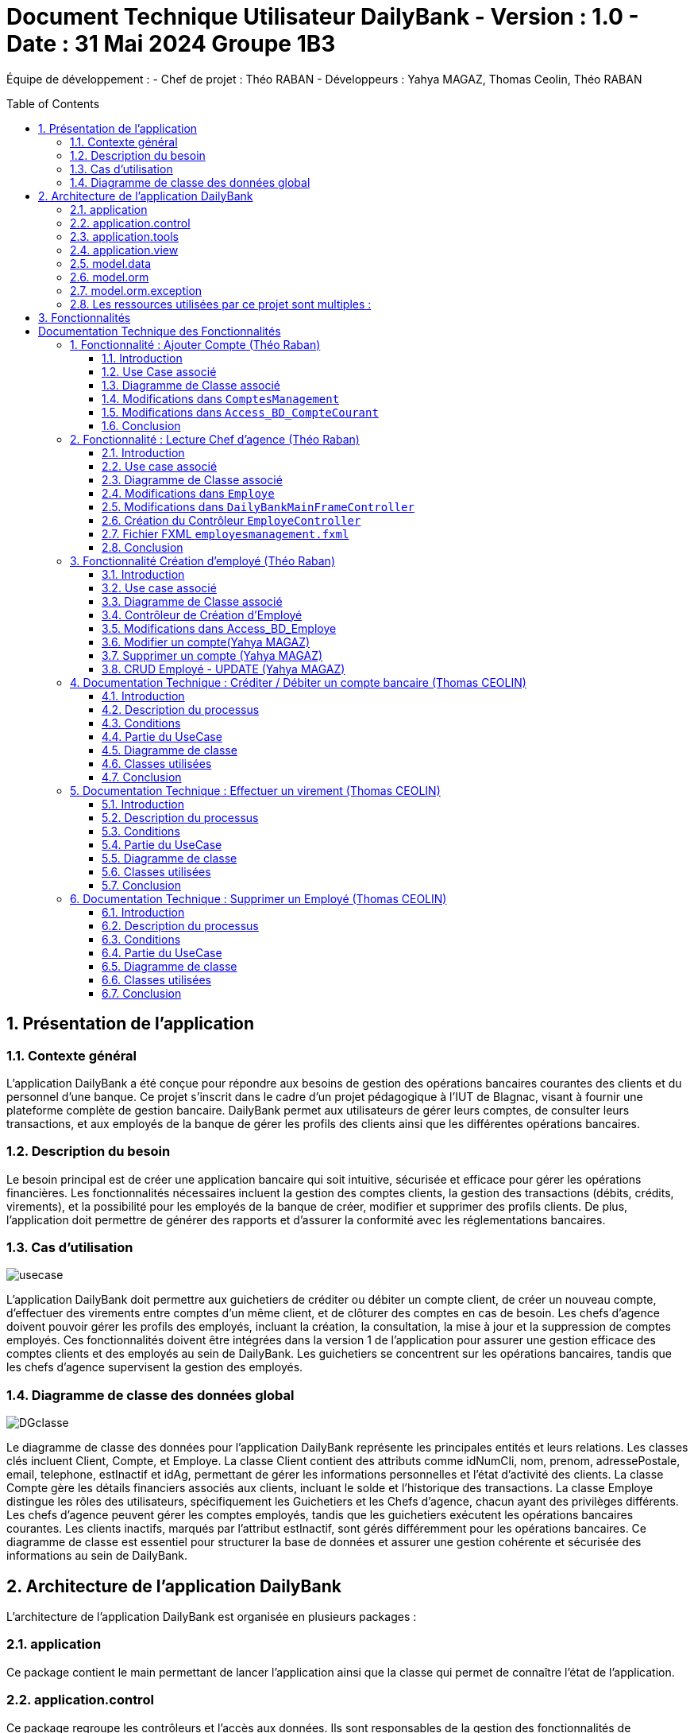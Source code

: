 = Document Technique Utilisateur DailyBank - Version : 1.0 - Date : 31 Mai 2024 Groupe 1B3 
:icons: font
:models: models
:experimental:
:incremental:
:numbered:
:toc: macro
:window: _blank
:correction!:

ifndef::env-github[:icons: font]
// Specific to GitHub
ifdef::env-github[]
:correction:
:!toc-title:
:caution-caption: :fire:
:important-caption: :exclamation:
:note-caption: :paperclip:
:tip-caption: :bulb:
:warning-caption: :warning:
:icongit: Git
endif::[]

Équipe de développement :
- Chef de projet : Théo RABAN
- Développeurs : Yahya MAGAZ, Thomas Ceolin, Théo RABAN

toc::[]

== Présentation de l'application
=== Contexte général
L'application DailyBank a été conçue pour répondre aux besoins de gestion des opérations bancaires courantes des clients et du personnel d'une banque. Ce projet s'inscrit dans le cadre d'un projet pédagogique à l'IUT de Blagnac, visant à fournir une plateforme complète de gestion bancaire. DailyBank permet aux utilisateurs de gérer leurs comptes, de consulter leurs transactions, et aux employés de la banque de gérer les profils des clients ainsi que les différentes opérations bancaires.

=== Description du besoin
Le besoin principal est de créer une application bancaire qui soit intuitive, sécurisée et efficace pour gérer les opérations financières. Les fonctionnalités nécessaires incluent la gestion des comptes clients, la gestion des transactions (débits, crédits, virements), et la possibilité pour les employés de la banque de créer, modifier et supprimer des profils clients. De plus, l'application doit permettre de générer des rapports et d'assurer la conformité avec les réglementations bancaires.

=== Cas d'utilisation

image::https://github.com/IUT-Blagnac/sae2-01-devapp-2024-sae_1b3/blob/main/Images/usecase.PNG[]
L'application DailyBank doit permettre aux guichetiers de créditer ou débiter un compte client, de créer un nouveau compte, d'effectuer des virements entre comptes d'un même client, et de clôturer des comptes en cas de besoin. Les chefs d'agence doivent pouvoir gérer les profils des employés, incluant la création, la consultation, la mise à jour et la suppression de comptes employés. Ces fonctionnalités doivent être intégrées dans la version 1 de l'application pour assurer une gestion efficace des comptes clients et des employés au sein de DailyBank. Les guichetiers se concentrent sur les opérations bancaires, tandis que les chefs d'agence supervisent la gestion des employés.

=== Diagramme de classe des données global

image::https://github.com/IUT-Blagnac/sae2-01-devapp-2024-sae_1b3/blob/main/Images/DGclasse.PNG[]
Le diagramme de classe des données pour l'application DailyBank représente les principales entités et leurs relations. Les classes clés incluent Client, Compte, et Employe. La classe Client contient des attributs comme idNumCli, nom, prenom, adressePostale, email, telephone, estInactif et idAg, permettant de gérer les informations personnelles et l'état d'activité des clients. La classe Compte gère les détails financiers associés aux clients, incluant le solde et l'historique des transactions. La classe Employe distingue les rôles des utilisateurs, spécifiquement les Guichetiers et les Chefs d'agence, chacun ayant des privilèges différents. Les chefs d'agence peuvent gérer les comptes employés, tandis que les guichetiers exécutent les opérations bancaires courantes. Les clients inactifs, marqués par l'attribut estInactif, sont gérés différemment pour les opérations bancaires. Ce diagramme de classe est essentiel pour structurer la base de données et assurer une gestion cohérente et sécurisée des informations au sein de DailyBank.


== Architecture de l'application DailyBank

L'architecture de l'application DailyBank est organisée en plusieurs packages :

=== application
Ce package contient le main permettant de lancer l'application ainsi que la classe qui permet de connaître l’état de l’application.

=== application.control
Ce package regroupe les contrôleurs et l’accès aux données. Ils sont responsables de la gestion des fonctionnalités de l’application, traitent les requêtes des utilisateurs, et assurent la liaison avec la base de données Oracle via les classes du package `model.orm`.

=== application.tools
Ce package fournit des outils supplémentaires qui facilitent le développement et la maintenance de l’application.

=== application.view
Ce package contient les vues de l’application, basées sur des fichiers FXML et leurs contrôleurs associés. Chaque fichier FXML possède sa propre vue, garantissant une interface utilisateur claire et intuitive.

=== model.data
Ce package contient des classes Java qui correspondent directement aux tables de la base de données. Chaque table est associée à une classe, permettant une gestion efficace des données et une cohérence entre l’application et la base de données.

=== model.orm
Ce package contient les classes par lesquelles l’accès à la base de données est établi.

=== model.orm.exception
Ce package rassemble les classes d’exceptions liées à l’accès à la base de données. Ces classes permettent de gérer les erreurs et les situations exceptionnelles lors des opérations avec la base de données, assurant ainsi une gestion appropriée des problèmes d’accès aux données.

=== Les ressources utilisées par ce projet sont multiples :

* *Maven* : Utilisé pour la compilation, la génération du JAR, la documentation Javadoc, et pour gérer les dépendances définies dans le fichier `pom.xml`.
* *JDK version 17* : Nécessaire pour exécuter l’application.
* *FXML* : Fichiers produits avec le logiciel SceneBuilder pour la conception des interfaces utilisateur.
* *Base de données Oracle* : Utilisée pour stocker et gérer les données de l’application.

==  Fonctionnalités

= Documentation Technique des Fonctionnalités

== Fonctionnalité : Ajouter Compte (Théo Raban)

=== Introduction

Cette documentation couvre les modifications apportées le 22/05/2024 concernant la création de nouveaux comptes dans l'application de gestion bancaire. Les changements incluent la mise à jour de la méthode `creerNouveauCompte` dans la classe `ComptesManagement`, ainsi que l'ajout des méthodes `insertCompte` et `getTousLesComptes` dans la classe `Access_BD_CompteCourant`.

=== Use Case associé

image::https://github.com/IUT-Blagnac/sae2-01-devapp-2024-sae_1b3/blob/main/Images/CreateUseCase.PNG[]

=== Diagramme de Classe associé

image::https://github.com/IUT-Blagnac/sae2-01-devapp-2024-sae_1b3/blob/main/Images/creerEmployé.PNG[]

=== Modifications dans `ComptesManagement`

==== Méthode `creerNouveauCompte`

[source,java]
----
public CompteCourant creerNouveauCompte() {
    CompteCourant compte;
    CompteEditorPane cep = new CompteEditorPane(this.cmStage, this.dailyBankState);

    ArrayList<CompteCourant> tousLesComptes = new ArrayList<>();
    try {
        Access_BD_CompteCourant acc = new Access_BD_CompteCourant();
        tousLesComptes = acc.getTousLesComptes();
    } catch (DatabaseConnexionException e) {
        handleException(e);
        return null;
    } catch (ApplicationException ae) {
        handleException(ae);
        return null;
    }

    int dernierNumeroCompte = tousLesComptes.stream().mapToInt(c -> c.idNumCompte).max().orElse(0);
    int nouveauNumeroCompte = dernierNumeroCompte + 1;

    compte = cep.doCompteEditorDialog(this.clientDesComptes, null, EditionMode.CREATION);
    if (compte != null) {
        compte.idNumCompte = nouveauNumeroCompte;
        try {
            Access_BD_CompteCourant acc = new Access_BD_CompteCourant();
            acc.insertCompte(compte);
            AlertUtilities.showAlert(this.cmStage, "Création réussie", "Compte créé",
                "Le nouveau compte a été créé avec succès", AlertType.INFORMATION);
        } catch (DatabaseConnexionException | ApplicationException e) {
            handleException(e);
        }
    }
    return compte;
}
----

.Description des étapes de la méthode `creerNouveauCompte`
- *Initialisation et ouverture de l'éditeur de compte*: Initialisation d'un objet `CompteEditorPane` pour afficher la fenêtre de dialogue de création de compte.
- *Récupération de tous les comptes existants*: Utilisation de `getTousLesComptes` pour obtenir la liste des comptes courants existants. En cas d'exception, un dialogue d'exception est affiché.
- *Détermination du nouveau numéro de compte*: Parcours de la liste des comptes existants pour trouver le plus grand numéro de compte, puis incrémentation pour obtenir le nouveau numéro.
- *Création du nouveau compte*: Utilisation de l'éditeur de compte pour entrer les détails du nouveau compte et mise à jour de son numéro.
- *Insertion du nouveau compte dans la base de données*: Utilisation de `insertCompte` pour enregistrer le nouveau compte dans la base de données. Affichage d'une alerte de confirmation en cas de succès.

=== Modifications dans `Access_BD_CompteCourant`

==== Méthode `insertCompte`

[source,java]
----
public void insertCompte(CompteCourant compte) throws DataAccessException, DatabaseConnexionException {
    try {
        Connection con = LogToDatabase.getConnexion();
        String query = "INSERT INTO CompteCourant (idNumCompte, debitAutorise, solde, estCloture, idNumCli) VALUES (?, ?, ?, ?, ?)";

        PreparedStatement pst = con.prepareStatement(query);
        pst.setInt(1, compte.idNumCompte);
        pst.setInt(2, compte.debitAutorise);
        pst.setDouble(3, compte.solde);
        pst.setString(4, compte.estCloture);
        pst.setInt(5, compte.idNumCli);

        pst.executeUpdate();
        pst.close();
        con.commit();
    } catch (SQLException e) {
        throw new DataAccessException(Table.CompteCourant, Order.INSERT, "Erreur lors de l'insertion du compte", e);
    }
}
----

.Description de la méthode `insertCompte`
- *Connexion à la base de données*: Utilisation de `LogToDatabase.getConnexion()` pour établir une connexion.
- *Préparation et exécution de la requête SQL*: Préparation d'une requête SQL `INSERT` pour ajouter un nouveau compte à la table `CompteCourant`.
- *Gestion des erreurs*: En cas d'exception SQL, lancement d'une `DataAccessException` avec des détails sur l'erreur.

==== Méthode `getTousLesComptes`

[source,java]
----
public ArrayList<CompteCourant> getTousLesComptes() throws DataAccessException, DatabaseConnexionException {
    ArrayList<CompteCourant> alResult = new ArrayList<>();

    try {
        Connection con = LogToDatabase.getConnexion();
        String query = "SELECT * FROM CompteCourant ORDER BY idNumCompte";

        PreparedStatement pst = con.prepareStatement(query);
        ResultSet rs = pst.executeQuery();
        while (rs.next()) {
            int idNumCompte = rs.getInt("idNumCompte");
            int debitAutorise = rs.getInt("debitAutorise");
            double solde = rs.getDouble("solde");
            String estCloture = rs.getString("estCloture");
            int idNumCli = rs.getInt("idNumCli");

            alResult.add(new CompteCourant(idNumCompte, debitAutorise, solde, estCloture, idNumCli));
        }
        rs.close();
        pst.close();
    } catch (SQLException e) {
        throw new DataAccessException(Table.CompteCourant, Order.SELECT, "Erreur lors de l'accès aux données", e);
    }

    return alResult;
}
----

.Description de la méthode `getTousLesComptes`
- *Connexion à la base de données*: Utilisation de `LogToDatabase.getConnexion()` pour établir une connexion.
- *Préparation et exécution de la requête SQL*: Préparation d'une requête SQL `SELECT` pour récupérer tous les comptes courants, ordonnés par `idNumCompte`.
- *Gestion des erreurs*: En cas d'exception SQL, lancement d'une `DataAccessException` avec des détails sur l'erreur.

=== Conclusion

Ces modifications permettent d'assurer la création de nouveaux comptes courants avec un numéro de compte unique, en récupérant d'abord tous les comptes existants pour déterminer le nouveau numéro de compte. Les méthodes ajoutées dans `Access_BD_CompteCourant` garantissent l'insertion correcte des nouveaux comptes dans la base de données et la récupération de tous les comptes existants.

== Fonctionnalité : Lecture Chef d'agence (Théo Raban)


=== Introduction

Cette documentation technique couvre les modifications apportées le 22/05/2024 concernant la gestion des employés dans l'application de gestion bancaire. Les changements incluent l'ajout de getters dans la classe `Employe`, la modification de la méthode `doEmployeOption` dans `DailyBankMainFrameController`, la création d'un nouveau contrôleur pour gérer la liste des employés, et la mise en place d'un fichier FXML associé.

=== Use case associé

image::https://github.com/IUT-Blagnac/sae2-01-devapp-2024-sae_1b3/blob/main/Images/CruduseCase.PNG[]

=== Diagramme de Classe associé

image::https://github.com/IUT-Blagnac/sae2-01-devapp-2024-sae_1b3/blob/main/Images/autreFonctions.PNG[]

=== Modifications dans `Employe`

==== Ajout des Getters

[source,java]
----
public class Employe {
    private int idEmploye;
    private String nom;
    private String prenom;
    private String droitsAccess;
    private String login;

    public int getIdEmploye() {
        return idEmploye;
    }

    public String getNom() {
        return nom;
    }

    public String getPrenom() {
        return prenom;
    }

    public String getDroitsAccess() {
        return droitsAccess;
    }

    public String getLogin() {
        return login;
    }
}
----

.Description des modifications dans `Employe`
- *Ajout des méthodes getter*: Les getters pour les attributs `idEmploye`, `nom`, `prenom`, `droitsAccess`, et `login` ont été ajoutés pour permettre l’accès sécurisé à ces propriétés.

=== Modifications dans `DailyBankMainFrameController`

==== Méthode `doEmployeOption`

[source,java]
----
@FXML
private void doEmployeOption() {
    try {
        FXMLLoader loader = new FXMLLoader(getClass().getResource("/application/view/employesmanagement.fxml"));
        VBox employeListPane = loader.load();
        Scene scene = new Scene(employeListPane);
        Stage stage = new Stage();
        stage.setScene(scene);
        stage.setTitle("Liste des Employés");
        stage.show();
    } catch (IOException e) {
        e.printStackTrace();
        AlertUtilities.showAlert(this.containingStage, "Erreur", null, "Impossible de charger la vue des employés.", AlertType.ERROR);
    }
}
----

.Description des modifications dans `doEmployeOption`
- *Chargement de la vue des employés*: La méthode charge la vue FXML pour afficher la liste des employés.
- *Gestion des erreurs*: En cas d'exception, une alerte d'erreur est affichée indiquant que la vue des employés n'a pas pu être chargée.

=== Création du Contrôleur `EmployeController`

==== Code du Contrôleur

[source,java]
----
package application.view;

import javafx.collections.FXCollections;
import javafx.collections.ObservableList;
import javafx.fxml.FXML;
import javafx.scene.control.TableColumn;
import javafx.scene.control.TableView;
import javafx.scene.control.cell.PropertyValueFactory;
import model.data.Employe;
import model.orm.Access_BD_Employe;
import model.orm.exception.DataAccessException;
import model.orm.exception.DatabaseConnexionException;
import java.util.List;

public class EmployeController {
    @FXML
    private TableView<Employe> employeTableView;
    @FXML
    private TableColumn<Employe, Integer> idColumn;
    @FXML
    private TableColumn<Employe, String> nomColumn;
    @FXML
    private TableColumn<Employe, String> prenomColumn;
    @FXML
    private TableColumn<Employe, String> droitsColumn;
    @FXML
    private TableColumn<Employe, String> loginColumn;

    public void initialize() {
        idColumn.setCellValueFactory(new PropertyValueFactory<>("idEmploye"));
        nomColumn.setCellValueFactory(new PropertyValueFactory<>("nom"));
        prenomColumn.setCellValueFactory(new PropertyValueFactory<>("prenom"));
        droitsColumn.setCellValueFactory(new PropertyValueFactory<>("droitsAccess"));
        loginColumn.setCellValueFactory(new PropertyValueFactory<>("login"));

        loadEmployes();
    }

    private void loadEmployes() {
        try {
            Access_BD_Employe acc = new Access_BD_Employe();
            List<Employe> employeList = acc.getAllEmployes();
            ObservableList<Employe> observableList = FXCollections.observableArrayList(employeList);
            employeTableView.setItems(observableList);
        } catch (DatabaseConnexionException | DataAccessException e) {
            e.printStackTrace();
            AlertUtilities.showAlert(null, "Erreur", null, "Impossible de charger les employés.", AlertType.ERROR);
        }
    }
}
----

.Description du Contrôleur
- *Initialisation des colonnes de la TableView*: Les colonnes sont configurées pour afficher les propriétés des employés.
- *Chargement des employés*: La méthode `loadEmployes` utilise `Access_BD_Employe` pour récupérer la liste des employés et les afficher dans la `TableView`.

=== Fichier FXML `employesmanagement.fxml`

[source,xml]
----
<?xml version="1.0" encoding="UTF-8"?>
<?import javafx.scene.control.TableColumn?>
<?import javafx.scene.control.TableView?>
<?import javafx.scene.layout.VBox?>

<VBox xmlns="http://javafx.com/javafx" xmlns:fx="http://javafx.com/fxml"
      fx:controller="application.view.EmployeController">
    <TableView fx:id="employeTableView">
        <columns>
            <TableColumn fx:id="idColumn" text="ID Employé"/>
            <TableColumn fx:id="nomColumn" text="Nom"/>
            <TableColumn fx:id="prenomColumn" text="Prénom"/>
            <TableColumn fx:id="droitsColumn" text="Droits"/>
            <TableColumn fx:id="loginColumn" text="Login"/>
        </columns>
    </TableView>
</VBox>
----

.Description du fichier FXML
- *Définition de la TableView*: Le fichier FXML définit une `TableView` avec des colonnes pour afficher les détails des employés.
- *Lien avec le contrôleur*: Le fichier est lié à `EmployeController` pour gérer l'initialisation et le chargement des données.

=== Conclusion

Ces modifications permettent une gestion efficace des employés en affichant une liste complète des employés avec leurs détails. Le contrôleur gère le chargement des données depuis la base de données et les affiche dans une `TableView` définie dans le fichier FXML.


== Fonctionnalité Création d'employé (Théo Raban)

=== Introduction

Cette documentation technique couvre les adaptations nécessaires pour intégrer la fonctionnalité de création d'un nouvel employé dans l'application de gestion bancaire. Ces changements impliquent l'ajout d'un nouveau contrôleur et de son fichier FXML correspondant, ainsi que l'extension de la classe Access_BD_Employe pour intégrer les opérations de gestion des employés dans la base de données.

=== Use case associé

image::https://github.com/IUT-Blagnac/sae2-01-devapp-2024-sae_1b3/blob/main/Images/CruduseCase.PNG[]


=== Diagramme de Classe associé

image::https://github.com/IUT-Blagnac/sae2-01-devapp-2024-sae_1b3/blob/main/Images/autreFonctions.PNG[]


=== Contrôleur de Création d'Employé

Le contrôleur AddEmployeController gère l'interface utilisateur et la logique métier pour ajouter un nouvel employé.

==== Description des Méthodes

setDialogStage(Stage dialogStage): Configure la fenêtre de dialogue.
isOkClicked(): Indique si l'utilisateur a confirmé l'ajout.
handleAddEmploye(): Gère l'ajout d'un nouvel employé après validation des saisies utilisateur.
handleCancel(): Ferme la fenêtre de dialogue.
isInputValid(): Valide les saisies utilisateur.
showAlert(Alert.AlertType alertType, String title, String message): Affiche une alerte.
=== Vue FXML pour AddEmployeController

Le fichier FXML fournit l'interface utilisateur pour la création d'un nouvel employé.

=== Modifications dans Access_BD_Employe

Les méthodes suivantes sont ajoutées pour intégrer les opérations de gestion des employés dans la base de données.

==== Description des Méthodes

getAllEmployes(): Récupère tous les employés de la base de données.
addEmploye(Employe employe): Ajoute un nouvel employé à la base de données.
getEmployeByLogin(String login): Récupère un employé à partir de son login.
=== Conclusion

Les ajustements effectués permettent d'ajouter la fonctionnalité de création d'un employé à l'application. Le contrôleur gère l'interaction avec l'interface utilisateur et les opérations métier, tandis que les méthodes ajoutées dans Access_BD_Employe facilitent la manipulation des données des employés dans la base de données.

---


=== Modifier un compte(Yahya MAGAZ)
Modification d'un compte existant, son état sera actualisé dans la base de données.

- Conditions : le compte doit être existant et ouvert, le le decouvert autorisé ne peut pas êre supérieur au crédit.

Partie du code qui vérifie les conditions:

image::https://github.com/IUT-Blagnac/sae2-01-devapp-2024-sae_1b3/blob/main/Images/exemplecode.PNG[]

Partie du UseCase :

image::https://github.com/IUT-Blagnac/sae2-01-devapp-2024-sae_1b3/blob/main/Images/ModifierYahya.PNG[]

Partie du diagramme de classe : 

image::https://github.com/IUT-Blagnac/sae2-01-devapp-2024-sae_1b3/blob/main/Images/DGmodifier.PNG[]

Classe utilisées :

package Application.control :

- ComptesManagement ->  méthode 'modifierCompteCourant' appelée par la méthode doModifierCompte (ComptesManagementViewController)

package Application.view :

- ComptesManagementViewController -> la méthode 'doModifierCompte' appelée par comptesmanagement.fxml
- ComptesEditorPaneViewController -> la case 'SUPPRIMER'

package Model.orm :

- Access_BD_CompteCourant -> la méthode 'updateCompteCourant' appelée par 'modifierCompteCourant' (ComptesManagement)

---

=== Supprimer un compte (Yahya MAGAZ)
Suppression d'un compte ouvert, son état sera actualisé dans la base de données. 

- Conditions : le solde du compte à cloturer doit supérieur ou égal à 0.

Partie du UseCase :

image::https://github.com/IUT-Blagnac/sae2-01-devapp-2024-sae_1b3/blob/main/Images/supprimerYahya2.PNG[]

Partie du diagramme de classe : 

image::https://github.com/IUT-Blagnac/sae2-01-devapp-2024-sae_1b3/blob/main/Images/DGmodifier.PNG[]

Classe utilisées :

package Application.control :

- ComptesManagement ->  méthode 'supprimerCompteCourant' 

package Application.view :

- ComptesManagementViewController -> la méthode 'doSupprimerCompte' appelée par comptesmanagement.fxml
- ComptesEditorPaneViewController -> la case 'SUPPRIMER'

package Model.orm :

- Access_BD_CompteCourant -> la méthode 'deleteCompteCourant' appelée par duSupprimerCompte (ComptesManagementViewController)





---

=== CRUD Employé - UPDATE (Yahya MAGAZ)
Permet de mettre à jour les informations d'un employés, les champs mises à jour le seront également dans la base de données.

Partie du UseCase :

image::https://github.com/IUT-Blagnac/sae2-01-devapp-2024-sae_1b3/blob/main/Images/usecasemodifiercompte.PNG[]

Partie du diagramme de classe : 

image::https://github.com/IUT-Blagnac/sae2-01-devapp-2024-sae_1b3/blob/main/Images/DGModifierClient.PNG[]

Classe utilisées :

package Application.view :

- EmployeController -> la méthode 'modifierEmploye' appelée par ModifyEmploye.fxml (bouton modifier sur la scène)
- ModifyEmployeController -> Création d'une classe qui permet de gérer le fichier fxml

package Model.orm :

- Access_BD_Employe -> la méthode 'updateEmploye' qui permet d'enregistrer les changements dans la base de données


== Documentation Technique : Créditer / Débiter un compte bancaire (Thomas CEOLIN)

=== Introduction

Cette partie du document technique décrit le processus de crédit et de débit d'un compte bancaire dans le système bancaire. L'objectif est de permettre aux utilisateurs de créditer ou débiter un compte, tout en garantissant que le solde du compte est correctement mis à jour dans la base de données.

=== Description du processus

Le processus de crédit ou de débit d'un compte bancaire implique plusieurs étapes. Il est essentiel de respecter certaines conditions pour garantir l'intégrité des données et la sécurité des transactions.

=== Conditions

- Le solde du compte ne doit pas dépasser le découvert autorisé lors d'un débit.
- Le montant maximal autorisé pour un crédit ou un débit est de 999999.

=== Partie du UseCase

image::https://github.com/IUT-Blagnac/sae2-01-devapp-2024-sae_1b3/blob/main/Images/ThomasCréditer.PNG[]


=== Diagramme de classe

image::https://github.com/IUT-Blagnac/sae2-01-devapp-2024-sae_1b3/blob/main/Images/CréditerUMLThomas.PNG[]

=== Classes utilisées

==== Application.control

- OperationsManagement : Cette classe contient les méthodes `enregistrerCredit()` et `enregistrerDebit()` qui sont appelées respectivement par `doCredit()` et `doDebit()` dans `OperationsManagementViewController`.

- OperationEditorPane : Cette classe gère les modifications dans la méthode `OperationEditorPane`.

==== Application.view

- OperationsManagementViewController : Ce contrôleur gère les actions de l'utilisateur telles que le crédit ou le débit, en appelant les méthodes `doCredit()` et `doDebit()`.

- OperationEditorPaneController : Ce contrôleur est responsable de l'affichage et de l'ajout des opérations de crédit ou de débit dans l'interface utilisateur.

==== Model.orm

- Access_BD_Operation : Cette classe gère l'insertion des opérations de crédit et de débit dans la base de données en appelant les méthodes `insertCredit()` et `insertDebit()`. elle utilise deux procédure qui sont dans la base de donnée 

=== Conclusion

Ce document fournit une vue d'ensemble du processus de crédit/débit dans le système bancaire, en détaillant les conditions, les interactions entre les classes et les actions de l'utilisateur. Il sert de guide pour le développement et la maintenance du système.


== Documentation Technique : Effectuer un virement  (Thomas CEOLIN)

=== Introduction

Cette partie du document technique décrit le processus d'effectuer un virement entre deux comptes bancaires dans le système bancaire. L'objectif est de débiter le compte source et créditer le compte destinataire du virement, tout en garantissant que les soldes des deux comptes sont correctement mis à jour dans la base de données.

=== Description du processus

Le processus d'effectuer un virement implique plusieurs étapes. Il est essentiel de respecter certaines conditions pour garantir l'intégrité des données et la sécurité des transactions.

=== Conditions

- Le solde des comptes ne doit pas dépasser le découvert autorisé.
- Le montant maximal autorisé pour un virement est de 999999.
- Le montant minimal autorisé pour faire un virement est de 1 euros

=== Partie du UseCase

image::https://github.com/IUT-Blagnac/sae2-01-devapp-2024-sae_1b3/blob/main/Images/virementThomas.PNG[]

=== Diagramme de classe

image::https://github.com/IUT-Blagnac/sae2-01-devapp-2024-sae_1b3/blob/main/Images/VirementThomasUML.PNG[]

=== Classes utilisées

==== Application.control

- OperationsManagement : Cette classe contient la méthode `enregistrerVirement()` qui est appelée par `doAutre()` dans `OperationsManagementViewController`.

==== Application.view

- OperationsManagementViewController : Ce contrôleur gère l'action de l'utilisateur pour effectuer un virement en appelant la méthode `doAutre()`.

- OperationEditorPaneViewController : Ce contrôleur est responsable de l'affichage et de l'ajout des opérations de virement dans l'interface utilisateur ( la méthode *displayDialog* && la méthode *doAjouter*, Il existe dans ces deux méthodes deux cases, une pour le crédit et une pour le débit, qui gèrent les opérations. ) 

==== Model.orm

- Access_BD_Operation : Cette classe gère l'insertion des opérations de virement dans la base de données en appelant la méthode `insertVirement()`.
elle utilise une procédure virer qui est dans la base de donnée 

=== Conclusion

Ce document fournit une vue d'ensemble du processus d'effectuer un virement entre deux comptes bancaires dans le système, en détaillant les conditions, les interactions entre les classes et les actions de l'utilisateur. Il sert de guide pour le développement et la maintenance du système.


== Documentation Technique : Supprimer un Employé  (Thomas CEOLIN)

=== Introduction

Ce document technique décrit le processus de suppression d'un employé de la base de données du système. L'objectif est de permettre aux chef d'agence de supprimer des employés de manière sécurisée et efficace.

=== Description du processus

Le processus de suppression d'un employé comprend plusieurs étapes pour garantir l'intégrité des données et la sécurité du système.

=== Conditions

- Seuls les chefs d'agence sont autorisés à supprimer des employés.
- L'employé sélectionné doit être présent dans la base de données.

=== Partie du UseCase

image::https://github.com/IUT-Blagnac/sae2-01-devapp-2024-sae_1b3/blob/main/Images/CruduseCase.PNG[]

=== Diagramme de classe

image::https://github.com/IUT-Blagnac/sae2-01-devapp-2024-sae_1b3/blob/main/Images/autreFonctions.PNG[]

=== Classes utilisées

==== Application.view

- EmployeController : Ce contrôleur gère l'action du chef d'agence pour supprimer un employé en appelant la méthode `supprimerEmploye()`.

==== Model.orm

- Access_BD_Employe : Cette classe gère la suppression de l'employé de la base de données en appelant la méthode `deleteEmploye()`.

=== Conclusion

Ce document fournit une vue d'ensemble du processus de suppression d'un employé dans le système, en détaillant les conditions, les interactions entre les classes et les actions du chef d'agence. Il sert de guide pour le développement et la maintenance du système.
